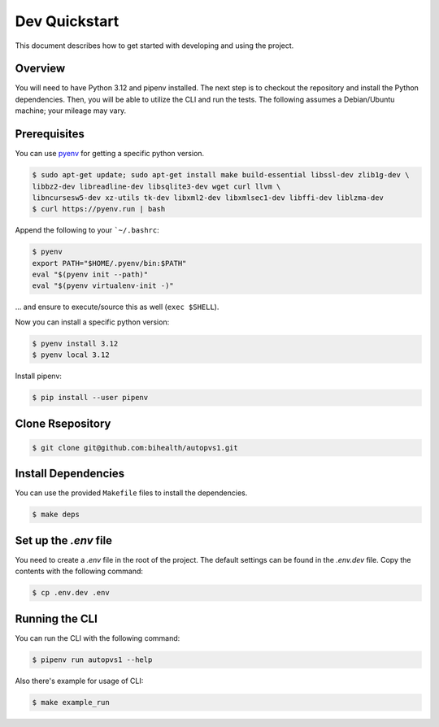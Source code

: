 .. _dev_quickstart:

==============
Dev Quickstart
==============

This document describes how to get started with developing and using the project.

--------
Overview
--------

You will need to have Python 3.12 and pipenv installed.
The next step is to checkout the repository and install the Python dependencies.
Then, you will be able to utilize the CLI and run the tests.
The following assumes a Debian/Ubuntu machine; your mileage may vary.

-------------
Prerequisites
-------------

You can use `pyenv <https://github.com/pyenv/pyenv>`__ for getting a specific python version.

.. code-block:: bash

    $ sudo apt-get update; sudo apt-get install make build-essential libssl-dev zlib1g-dev \
    libbz2-dev libreadline-dev libsqlite3-dev wget curl llvm \
    libncursesw5-dev xz-utils tk-dev libxml2-dev libxmlsec1-dev libffi-dev liblzma-dev
    $ curl https://pyenv.run | bash

Append the following to your ```~/.bashrc``:

.. code-block:: bash

    $ pyenv
    export PATH="$HOME/.pyenv/bin:$PATH"
    eval "$(pyenv init --path)"
    eval "$(pyenv virtualenv-init -)"


... and ensure to execute/source this as well (``exec $SHELL``).

Now you can install a specific python version:

.. code-block:: bash

    $ pyenv install 3.12
    $ pyenv local 3.12

Install pipenv:

.. code-block:: bash

    $ pip install --user pipenv

-----------------
Clone Rsepository
-----------------

.. code-block:: bash

    $ git clone git@github.com:bihealth/autopvs1.git
  
--------------------
Install Dependencies
--------------------

You can use the provided ``Makefile`` files to install the dependencies.

.. code-block:: bash

    $ make deps

----------------------
Set up the `.env` file
----------------------

You need to create a `.env` file in the root of the project. The default settings
can be found in the `.env.dev` file. Copy the contents with the following command:

.. code-block:: bash

    $ cp .env.dev .env

---------------
Running the CLI
---------------

You can run the CLI with the following command:

.. code-block:: bash

    $ pipenv run autopvs1 --help

Also there's example for usage of CLI:

.. code-block:: bash

    $ make example_run
